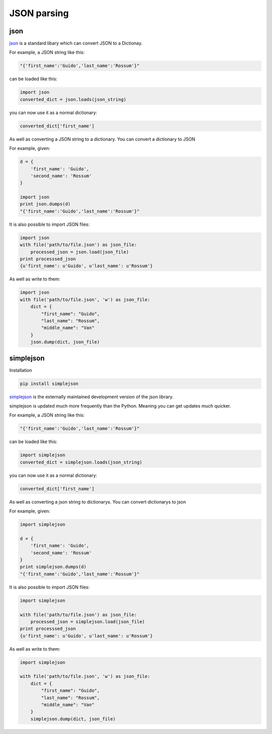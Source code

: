 JSON parsing
===========

json
-----

`json <https://docs.python.org/2/library/json.html>`_ is a standard libary which can convert JSON to a Dictionay.

For example, a JSON string like this:

.. code-block:: python

    "{'first_name':'Guido','last_name':'Rossum'}"

can be loaded like this:

.. code-block:: python

    import json
    converted_dict = json.loads(json_string)

you can now use it as a normal dictionary:

.. code-block:: python

    converted_dict['first_name']

As well as converting a JSON string to a dictionary. You can convert a dictionary to JSON

For example, given:

.. code-block:: python

    d = {
        'first_name': 'Guido',
        'second_name': 'Rossum'
    }

    import json
    print json.dumps(d)
    "{'first_name':'Guido','last_name':'Rossum'}"

It is also possible to import JSON files:

.. code-block:: python

    import json
    with file('path/to/file.json') as json_file:
        processed_json = json.load(json_file)
    print processsed_json
    {u'first_name': u'Guido', u'last_name': u'Rossum'}

As well as write to them:

.. code-block:: python

    import json
    with file('path/to/file.json', 'w') as json_file:
        dict = {
            "first_name": "Guido",
            "last_name": "Rossum",
            "middle_name": "Van"
        }
        json.dump(dict, json_file)

simplejson
----------

Installation

.. code-block:: python

    pip install simplejson

`simplejson <https://simplejson.readthedocs.org/en/latest/>`_ is the externally maintained development version of the json library.

simplejson is updated much more frequently than the Python. Meaning you can get updates much quicker.

For example, a JSON string like this:

.. code-block:: python

    "{'first_name':'Guido','last_name':'Rossum'}"

can be loaded like this:

.. code-block:: python

    import simplejson
    converted_dict = simplejson.loads(json_string)

you can now use it as a normal dictionary:

.. code-block:: python

    converted_dict['first_name']

As well as converting a json string to dictionarys. You can convert dictionarys to json

For example, given:

.. code-block:: python

    import simplejson

    d = {
        'first_name': 'Guido',
        'second_name': 'Rossum'
    }
    print simplejson.dumps(d)
    "{'first_name':'Guido','last_name':'Rossum'}"


It is also possible to import JSON files:

.. code-block:: python

    import simplejson

    with file('path/to/file.json') as json_file:
        processed_json = simplejson.load(json_file)
    print processsed_json
    {u'first_name': u'Guido', u'last_name': u'Rossum'}

As well as write to them:

.. code-block:: python

    import simplejson

    with file('path/to/file.json', 'w') as json_file:
        dict = {
            "first_name": "Guido",
            "last_name": "Rossum",
            "middle_name": "Van"
        }
        simplejson.dump(dict, json_file)

